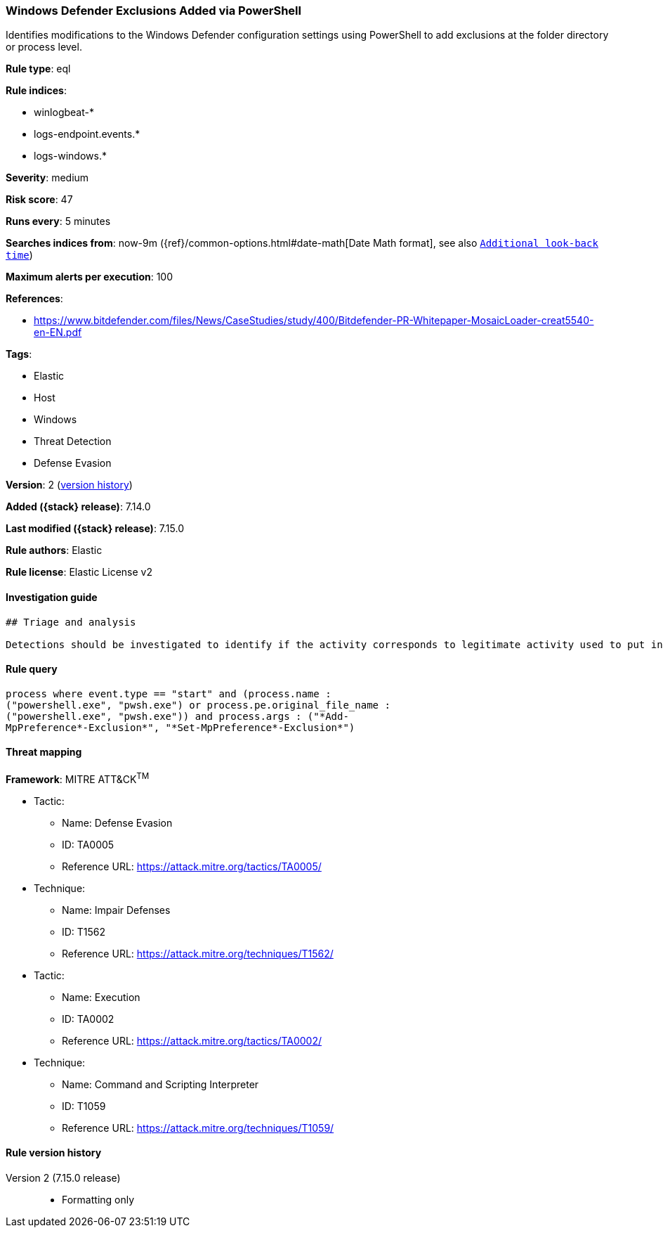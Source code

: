 [[windows-defender-exclusions-added-via-powershell]]
=== Windows Defender Exclusions Added via PowerShell

Identifies modifications to the Windows Defender configuration settings using PowerShell to add exclusions at the folder directory or process level.

*Rule type*: eql

*Rule indices*:

* winlogbeat-*
* logs-endpoint.events.*
* logs-windows.*

*Severity*: medium

*Risk score*: 47

*Runs every*: 5 minutes

*Searches indices from*: now-9m ({ref}/common-options.html#date-math[Date Math format], see also <<rule-schedule, `Additional look-back time`>>)

*Maximum alerts per execution*: 100

*References*:

* https://www.bitdefender.com/files/News/CaseStudies/study/400/Bitdefender-PR-Whitepaper-MosaicLoader-creat5540-en-EN.pdf

*Tags*:

* Elastic
* Host
* Windows
* Threat Detection
* Defense Evasion

*Version*: 2 (<<windows-defender-exclusions-added-via-powershell-history, version history>>)

*Added ({stack} release)*: 7.14.0

*Last modified ({stack} release)*: 7.15.0

*Rule authors*: Elastic

*Rule license*: Elastic License v2

==== Investigation guide


[source,markdown]
----------------------------------
## Triage and analysis

Detections should be investigated to identify if the activity corresponds to legitimate activity used to put in exceptions for Windows Defender. As this rule detects post-exploitation process activity, investigations into this should be prioritized.
----------------------------------


==== Rule query


[source,js]
----------------------------------
process where event.type == "start" and (process.name :
("powershell.exe", "pwsh.exe") or process.pe.original_file_name :
("powershell.exe", "pwsh.exe")) and process.args : ("*Add-
MpPreference*-Exclusion*", "*Set-MpPreference*-Exclusion*")
----------------------------------

==== Threat mapping

*Framework*: MITRE ATT&CK^TM^

* Tactic:
** Name: Defense Evasion
** ID: TA0005
** Reference URL: https://attack.mitre.org/tactics/TA0005/
* Technique:
** Name: Impair Defenses
** ID: T1562
** Reference URL: https://attack.mitre.org/techniques/T1562/


* Tactic:
** Name: Execution
** ID: TA0002
** Reference URL: https://attack.mitre.org/tactics/TA0002/
* Technique:
** Name: Command and Scripting Interpreter
** ID: T1059
** Reference URL: https://attack.mitre.org/techniques/T1059/

[[windows-defender-exclusions-added-via-powershell-history]]
==== Rule version history

Version 2 (7.15.0 release)::
* Formatting only


